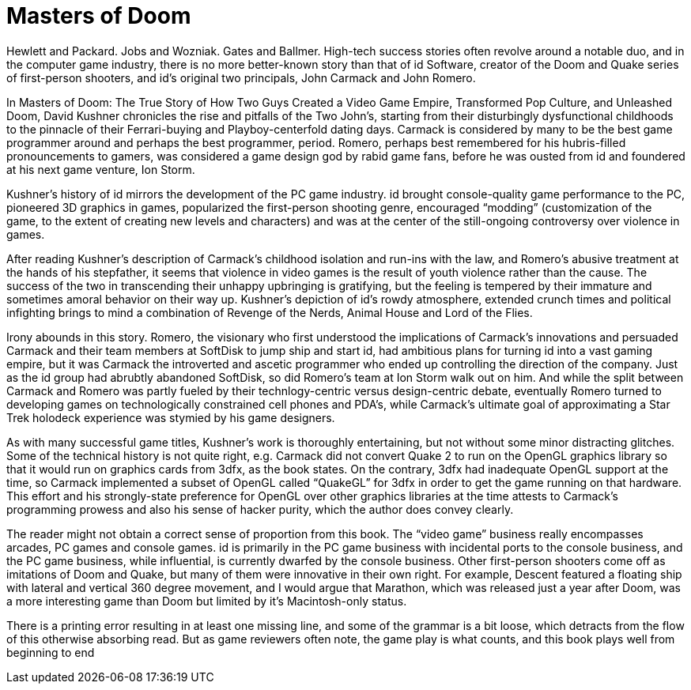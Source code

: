 :toc:

= Masters of Doom

Hewlett and Packard. Jobs and Wozniak. Gates and Ballmer. High-tech success stories often revolve around a notable duo, and in the computer game industry, there is no more better-known story than that of id Software, creator of the Doom and Quake series of first-person shooters, and id’s original two principals, John Carmack and John Romero.

In Masters of Doom: The True Story of How Two Guys Created a Video Game Empire, Transformed Pop Culture, and Unleashed Doom, David Kushner chronicles the rise and pitfalls of the Two John’s, starting from their disturbingly dysfunctional childhoods to the pinnacle of their Ferrari-buying and Playboy-centerfold dating days. Carmack is considered by many to be the best game programmer around and perhaps the best programmer, period. Romero, perhaps best remembered for his hubris-filled pronouncements to gamers, was considered a game design god by rabid game fans, before he was ousted from id and foundered at his next game venture, Ion Storm.

Kushner’s history of id mirrors the development of the PC game industry. id brought console-quality game performance to the PC, pioneered 3D graphics in games, popularized the first-person shooting genre, encouraged “modding” (customization of the game, to the extent of creating new levels and characters) and was at the center of the still-ongoing controversy over violence in games.

After reading Kushner’s description of Carmack’s childhood isolation and run-ins with the law, and Romero’s abusive treatment at the hands of his stepfather, it seems that violence in video games is the result of youth violence rather than the cause. The success of the two in transcending their unhappy upbringing is gratifying, but the feeling is tempered by their immature and sometimes amoral behavior on their way up. Kushner’s depiction of id’s rowdy atmosphere, extended crunch times and political infighting brings to mind a combination of Revenge of the Nerds, Animal House and Lord of the Flies.

Irony abounds in this story. Romero, the visionary who first understood the implications of Carmack’s innovations and persuaded Carmack and their team members at SoftDisk to jump ship and start id, had ambitious plans for turning id into a vast gaming empire, but it was Carmack the introverted and ascetic programmer who ended up controlling the direction of the company. Just as the id group had abrubtly abandoned SoftDisk, so did Romero’s team at Ion Storm walk out on him. And while the split between Carmack and Romero was partly fueled by their technlogy-centric versus design-centric debate, eventually Romero turned to developing games on technologically constrained cell phones and PDA’s, while Carmack’s ultimate goal of approximating a Star Trek holodeck experience was stymied by his game designers.

As with many successful game titles, Kushner’s work is thoroughly entertaining, but not without some minor distracting glitches. Some of the technical history is not quite right, e.g. Carmack did not convert Quake 2 to run on the OpenGL graphics library so that it would run on graphics cards from 3dfx, as the book states. On the contrary, 3dfx had inadequate OpenGL support at the time, so Carmack implemented a subset of OpenGL called “QuakeGL” for 3dfx in order to get the game running on that hardware. This effort and his strongly-state preference for OpenGL over other graphics libraries at the time attests to Carmack’s programming prowess and also his sense of hacker purity, which the author does convey clearly.

The reader might not obtain a correct sense of proportion from this book. The “video game” business really encompasses arcades, PC games and console games. id is primarily in the PC game business with incidental ports to the console business, and the PC game business, while influential, is currently dwarfed by the console business. Other first-person shooters come off as imitations of Doom and Quake, but many of them were innovative in their own right. For example, Descent featured a floating ship with lateral and vertical 360 degree movement, and I would argue that Marathon, which was released just a year after Doom, was a more interesting game than Doom but limited by it’s Macintosh-only status.

There is a printing error resulting in at least one missing line, and some of the grammar is a bit loose, which detracts from the flow of this otherwise absorbing read. But as game reviewers often note, the game play is what counts, and this book plays well from beginning to end
